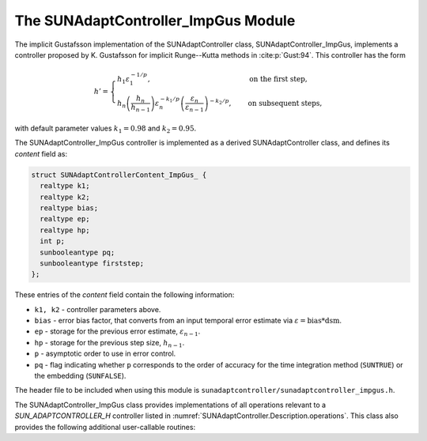 ..
   Programmer(s): Daniel R. Reynolds @ SMU
   ----------------------------------------------------------------
   SUNDIALS Copyright Start
   Copyright (c) 2002-2023, Lawrence Livermore National Security
   and Southern Methodist University.
   All rights reserved.

   See the top-level LICENSE and NOTICE files for details.

   SPDX-License-Identifier: BSD-3-Clause
   SUNDIALS Copyright End
   ----------------------------------------------------------------

.. _SUNAdaptController.ImpGus:

The SUNAdaptController_ImpGus Module
======================================

The implicit Gustafsson implementation of the SUNAdaptController class,
SUNAdaptController_ImpGus, implements a controller proposed by K. Gustafsson for
implicit Runge--Kutta methods in :cite:p:`Gust:94`.  This controller has the
form

.. math::
   h' = \begin{cases}
      h_1 \varepsilon_1^{-1/p}, &\quad\text{on the first step}, \\
      h_n \left(\dfrac{h_n}{h_{n-1}}\right) \varepsilon_n^{-k_1/p}
        \left(\dfrac{\varepsilon_n}{\varepsilon_{n-1}}\right)^{-k_2/p}, &
      \quad\text{on subsequent steps},
   \end{cases}

with default parameter values :math:`k_1 = 0.98` and :math:`k_2 = 0.95`.

The SUNAdaptController_ImpGus controller is implemented as a derived SUNAdaptController class,
and defines its *content* field as:

.. code-block:: c

   struct SUNAdaptControllerContent_ImpGus_ {
     realtype k1;
     realtype k2;
     realtype bias;
     realtype ep;
     realtype hp;
     int p;
     sunbooleantype pq;
     sunbooleantype firststep;
   };

These entries of the *content* field contain the following information:

* ``k1, k2`` - controller parameters above.

* ``bias`` - error bias factor, that converts from an input temporal error
  estimate via :math:`\varepsilon = \text{bias}*\text{dsm}`.

* ``ep`` - storage for the previous error estimate, :math:`\varepsilon_{n-1}`.

* ``hp`` - storage for the previous step size, :math:`h_{n-1}`.

* ``p`` - asymptotic order to use in error control.

* ``pq`` - flag indicating whether ``p`` corresponds to the order of accuracy
  for the time integration method (``SUNTRUE``) or the embedding (``SUNFALSE``).


The header file to be included when using this module is
``sunadaptcontroller/sunadaptcontroller_impgus.h``.


The SUNAdaptController_ImpGus class provides implementations of all operations
relevant to a `SUN_ADAPTCONTROLLER_H` controller listed in
:numref:`SUNAdaptController.Description.operations`. This class
also provides the following additional user-callable routines:


.. c:function:: SUNAdaptController SUNAdaptController_ImpGus(SUNContext sunctx)

   This constructor function creates and allocates memory for a
   SUNAdaptController_ImpGus object, and inserts its default parameters.  The only
   argument is the SUNDIALS context object.  Upon successful completion it will
   return a :c:type:`SUNAdaptController` object; otherwise it will return ``NULL``.


.. c:function:: int SUNAdaptController_SetParams_ImpGus(SUNAdaptController C, sunbooleantype pq, realtype k1, realtype k2)

   This user-callable function provides control over the relevant parameters
   above.  The *pq* input is stored directly.  The *k1* and *k2* parameters are
   only stored if the corresponding input is non-negative.  Upon completion,
   this returns ``SUNADAPTCONTROLLER_SUCCESS``.
